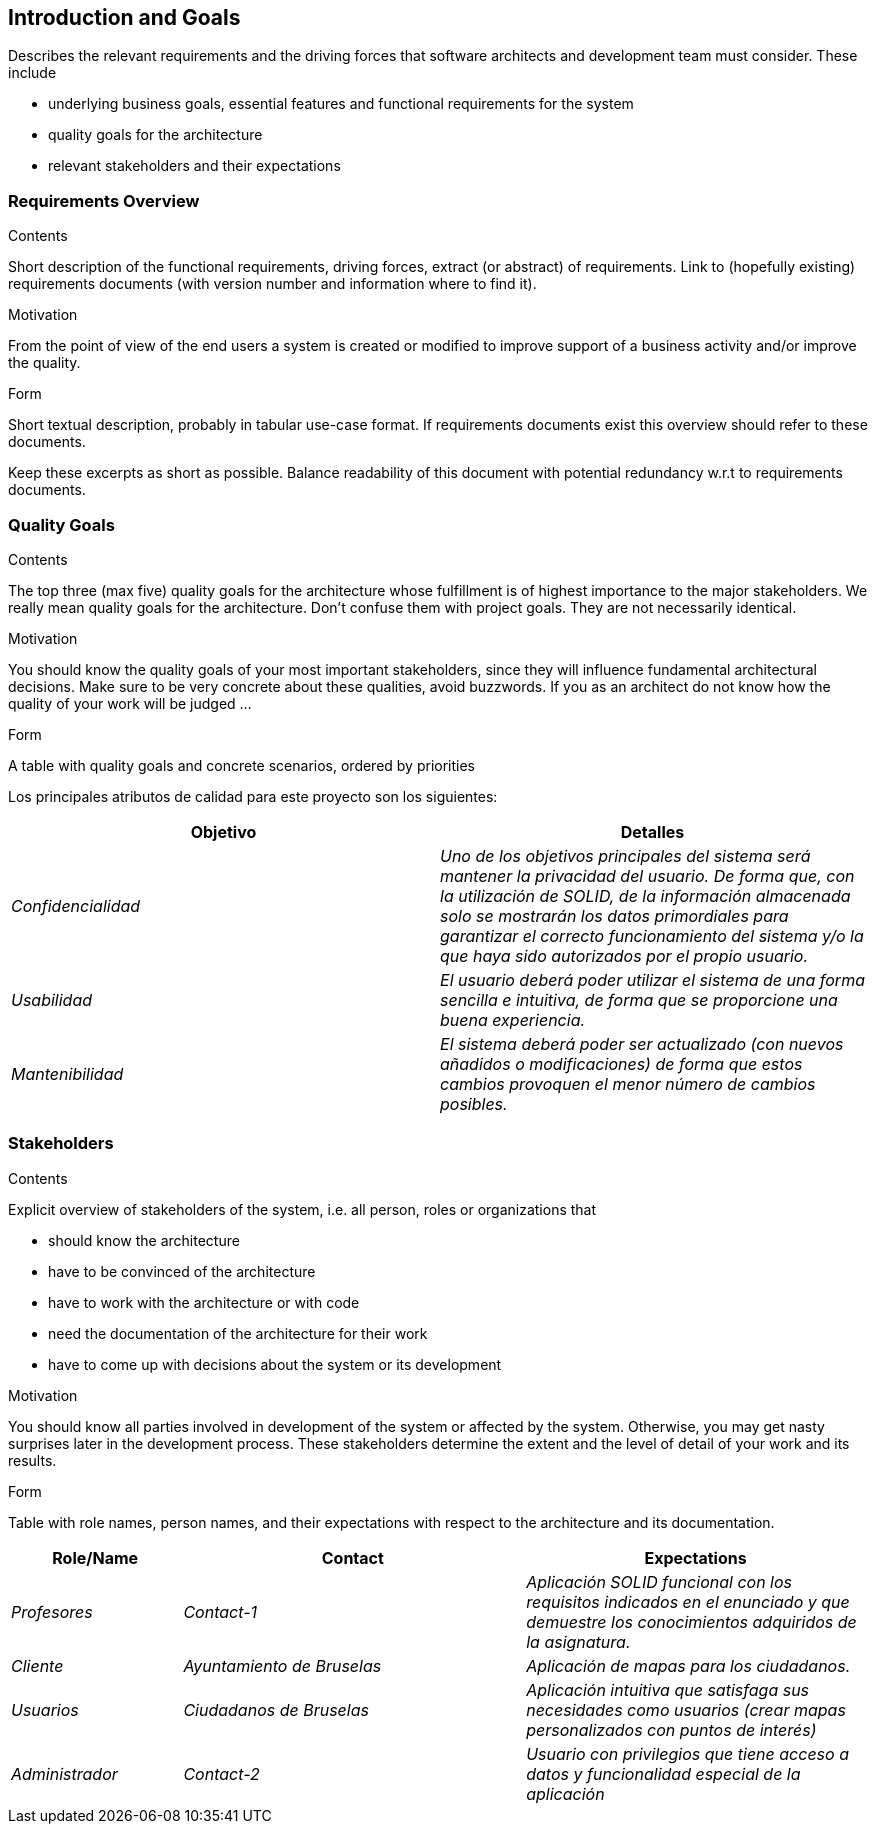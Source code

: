 [[section-introduction-and-goals]]
== Introduction and Goals

[role="arc42help"]
****
Describes the relevant requirements and the driving forces that software architects and development team must consider. These include

* underlying business goals, essential features and functional requirements for the system
* quality goals for the architecture
* relevant stakeholders and their expectations
****

=== Requirements Overview

[role="arc42help"]
****
.Contents
Short description of the functional requirements, driving forces, extract (or abstract)
of requirements. Link to (hopefully existing) requirements documents
(with version number and information where to find it).

.Motivation
From the point of view of the end users a system is created or modified to
improve support of a business activity and/or improve the quality.

.Form
Short textual description, probably in tabular use-case format.
If requirements documents exist this overview should refer to these documents.

Keep these excerpts as short as possible. Balance readability of this document with potential redundancy w.r.t to requirements documents.
****

=== Quality Goals

[role="arc42help"]
****
.Contents
The top three (max five) quality goals for the architecture whose fulfillment is of highest importance to the major stakeholders. We really mean quality goals for the architecture. Don't confuse them with project goals. They are not necessarily identical.

.Motivation
You should know the quality goals of your most important stakeholders, since they will influence fundamental architectural decisions. Make sure to be very concrete about these qualities, avoid buzzwords.
If you as an architect do not know how the quality of your work will be judged …

.Form
A table with quality goals and concrete scenarios, ordered by priorities
****

Los principales atributos de calidad para este proyecto son los siguientes:

[options="header",cols="1,1"]
|===
|Objetivo|Detalles
| _Confidencialidad_ | _Uno de los objetivos principales del sistema será mantener la privacidad del usuario. De forma que, con la utilización de SOLID, de la información almacenada solo se mostrarán los datos primordiales para garantizar el correcto funcionamiento del sistema y/o la que haya sido autorizados por el propio usuario._
| _Usabilidad_ | _El usuario deberá poder utilizar el sistema de una forma sencilla e intuitiva, de forma que se proporcione una buena experiencia._
| _Mantenibilidad_ | _El sistema deberá poder ser actualizado (con nuevos añadidos o modificaciones) de forma que estos cambios provoquen el menor número de cambios posibles._
|===


=== Stakeholders

[role="arc42help"]
****
.Contents
Explicit overview of stakeholders of the system, i.e. all person, roles or organizations that

* should know the architecture
* have to be convinced of the architecture
* have to work with the architecture or with code
* need the documentation of the architecture for their work
* have to come up with decisions about the system or its development

.Motivation
You should know all parties involved in development of the system or affected by the system.
Otherwise, you may get nasty surprises later in the development process.
These stakeholders determine the extent and the level of detail of your work and its results.

.Form
Table with role names, person names, and their expectations with respect to the architecture and its documentation.
****

[options="header",cols="1,2,2"]
|===
|Role/Name|Contact|Expectations
| _Profesores_ | _Contact-1_ | _Aplicación SOLID funcional con los requisitos indicados en el enunciado y que demuestre los conocimientos adquiridos
de la asignatura._
| _Cliente_ | _Ayuntamiento de Bruselas_ | _Aplicación de mapas para los ciudadanos._
| _Usuarios_ | _Ciudadanos de Bruselas_ | _Aplicación intuitiva que satisfaga sus necesidades como usuarios (crear mapas personalizados con puntos de
interés)_
| _Administrador_ | _Contact-2_ | _Usuario con privilegios que tiene acceso a datos y funcionalidad especial de la aplicación_
|===
